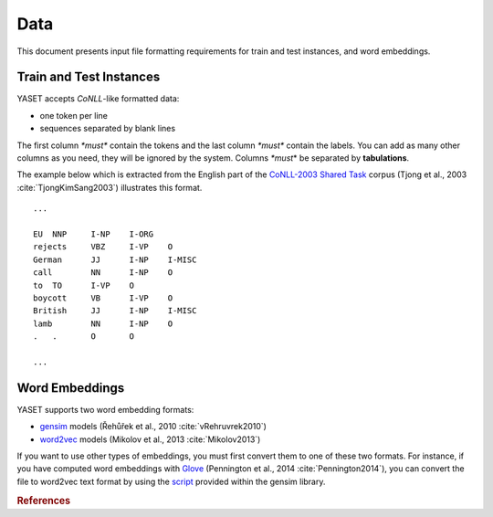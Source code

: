 Data
====

This document presents input file formatting requirements for train and test
instances, and word embeddings.

.. _data-formatting:

Train and Test Instances
------------------------

YASET accepts *CoNLL*-like formatted data:

* one token per line
* sequences separated by blank lines

The first column *\*must\** contain the tokens and the last column *\*must\**
contain the labels. You can add as many other columns as you need, they will
be ignored by the system. Columns *\*must*\* be separated by **tabulations**.

The example below which is extracted from the English part of the
`CoNLL-2003 Shared Task`_ corpus (Tjong et al., 2003
:cite:`TjongKimSang2003`) illustrates this format.

::

    ...

    EU	NNP	I-NP	I-ORG
    rejects	VBZ	I-VP	O
    German	JJ	I-NP	I-MISC
    call	NN	I-NP	O
    to	TO	I-VP	O
    boycott	VB	I-VP	O
    British	JJ	I-NP	I-MISC
    lamb	NN	I-NP	O
    .	.	O	O

    ...

Word Embeddings
---------------

YASET supports two word embedding formats:

* `gensim`_ models (Řehůřek et al., 2010 :cite:`vRehruvrek2010`)
* `word2vec`_ models (Mikolov et al., 2013 :cite:`Mikolov2013`)

If you want to use other types of embeddings, you must first convert them to
one of these two formats. For instance, if you have computed word embeddings
with `Glove`_ (Pennington et al., 2014 :cite:`Pennington2014`), you can
convert the file to word2vec text format by using the `script`_ provided
within the gensim library.

.. rubric:: References

.. bibliography:: refs.bib
   :filter: docname in docnames
   :style: plain

.. _CoNLL-2003 Shared Task: https://www.clips.uantwerpen.be/conll2003/ner/
.. _gensim: https://radimrehurek.com/gensim/
.. _script: https://radimrehurek.com/gensim/scripts/glove2word2vec.html
.. _glove: https://nlp.stanford.edu/projects/glove/
.. _word2vec: https://github.com/dav/word2vec
